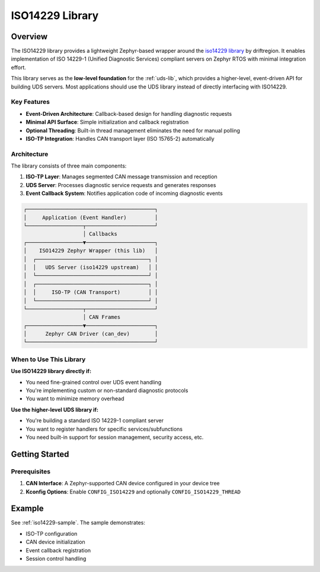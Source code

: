 .. _iso14229-lib:

ISO14229 Library
################

Overview
********

The ISO14229 library provides a lightweight Zephyr-based wrapper around the `iso14229 library <https://github.com/driftregion/iso14229>`_ by driftregion. It enables implementation of ISO 14229-1 (Unified Diagnostic Services) compliant servers on Zephyr RTOS with minimal integration effort.

This library serves as the **low-level foundation** for the :ref:`uds-lib`, which provides a higher-level, event-driven API for building UDS servers. Most applications should use the UDS library instead of directly interfacing with ISO14229.

Key Features
============

- **Event-Driven Architecture**: Callback-based design for handling diagnostic requests
- **Minimal API Surface**: Simple initialization and callback registration
- **Optional Threading**: Built-in thread management eliminates the need for manual polling
- **ISO-TP Integration**: Handles CAN transport layer (ISO 15765-2) automatically

Architecture
============

The library consists of three main components:

1. **ISO-TP Layer**: Manages segmented CAN message transmission and reception
2. **UDS Server**: Processes diagnostic service requests and generates responses
3. **Event Callback System**: Notifies application code of incoming diagnostic events

.. code-block:: none

    ┌─────────────────────────────────────────┐
    │     Application (Event Handler)         │
    └──────────────────┬──────────────────────┘
                       │ Callbacks
    ┌──────────────────▼──────────────────────┐
    │    ISO14229 Zephyr Wrapper (this lib)   │
    │  ┌────────────────────────────────────┐ │
    │  │   UDS Server (iso14229 upstream)   │ │
    │  └────────────────────────────────────┘ │
    │  ┌────────────────────────────────────┐ │
    │  │     ISO-TP (CAN Transport)         │ │
    │  └────────────────────────────────────┘ │
    └──────────────────┬──────────────────────┘
                       │ CAN Frames
    ┌──────────────────▼──────────────────────┐
    │      Zephyr CAN Driver (can_dev)        │
    └─────────────────────────────────────────┘

When to Use This Library
========================

**Use ISO14229 library directly if:**

- You need fine-grained control over UDS event handling
- You're implementing custom or non-standard diagnostic protocols
- You want to minimize memory overhead

**Use the higher-level UDS library if:**

- You're building a standard ISO 14229-1 compliant server
- You want to register handlers for specific services/subfunctions
- You need built-in support for session management, security access, etc.

Getting Started
***************

Prerequisites
=============

1. **CAN Interface**: A Zephyr-supported CAN device configured in your device tree
2. **Kconfig Options**: Enable ``CONFIG_ISO14229`` and optionally ``CONFIG_ISO14229_THREAD``

Example
*******

See :ref:`iso14229-sample`. The sample demonstrates:

- ISO-TP configuration
- CAN device initialization
- Event callback registration
- Session control handling

